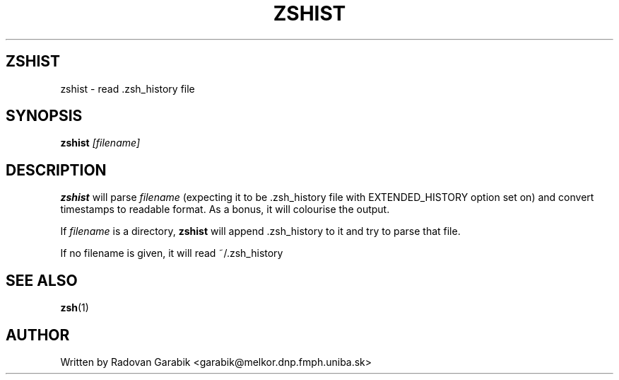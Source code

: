 .TH ZSHIST 1
.SH ZSHIST
zshist \- read .zsh_history file
.SH SYNOPSIS
.B zshist
.I [filename]
.SH DESCRIPTION
.BR zshist
will parse 
.I filename
(expecting it to be .zsh_history file with EXTENDED_HISTORY 
option set on)
and convert timestamps to
readable format. As a bonus, it will colourise the output.

If 
.I filename
is a directory,
.BR zshist
will append .zsh_history to it and try to parse that file.

If no filename is given, it will read ~/.zsh_history

.SH SEE ALSO
.BR zsh "(1)
.SH AUTHOR
Written by Radovan Garabik <garabik@melkor.dnp.fmph.uniba.sk>

